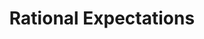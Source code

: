 :PROPERTIES:
:ID:       ba0764c1-4abf-4b96-b425-8233052594f1
:mtime:    20211130150516
:END:
#+title: Rational Expectations

#+HUGO_AUTO_SET_LASTMOD: t
#+hugo_base_dir: ~/BrainDump/

#+hugo_section: notes

#+HUGO_TAGS: placeholder

#+OPTIONS: num:nil ^:{} toc:nil

